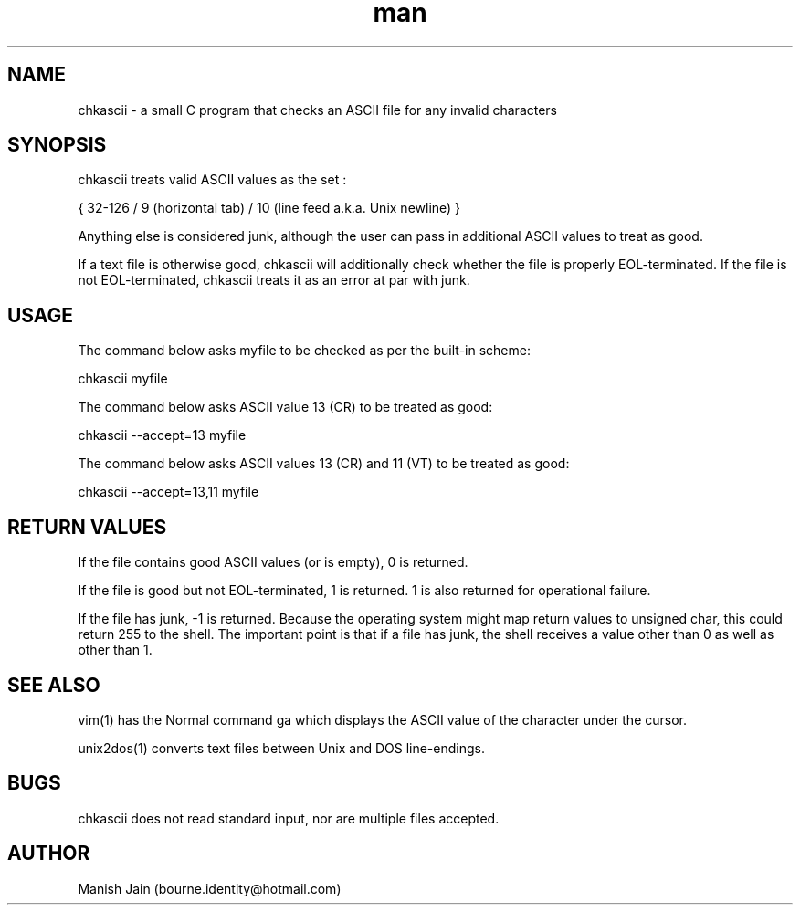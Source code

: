 .TH man 1 "17 November 2018" "1.0" "chkascii man page"

.SH NAME
chkascii \- a small C program that checks an ASCII file for any invalid
characters

.SH SYNOPSIS
chkascii treats valid ASCII values as the set :

{ 32-126 / 9 (horizontal tab) / 10 (line feed a.k.a. Unix newline) }

Anything else is considered junk, although the user can pass in
additional ASCII values to treat as good.

If a text file is otherwise good, chkascii will additionally check
whether the file is properly EOL-terminated. If the file is not
EOL-terminated, chkascii treats it as an error at par with junk.

.SH USAGE
The command below asks myfile to be checked as per the built-in scheme:

chkascii myfile

The command below asks ASCII value 13 (CR) to be treated as good:

chkascii --accept=13 myfile

The command below asks ASCII values 13 (CR) and 11 (VT) to be treated
as good:

chkascii --accept=13,11 myfile

.SH RETURN VALUES
If the file contains good ASCII values (or is empty), 0 is returned.

If the file is good but not EOL-terminated, 1 is returned.
1 is also returned for operational failure.

If the file has junk, -1 is returned. Because the operating system might
map return values to unsigned char, this could return 255 to the shell.
The important point is that if a file has junk, the shell receives a
value other than 0 as well as other than 1.

.SH SEE ALSO
vim(1) has the Normal command ga which displays the ASCII value of the
character under the cursor.

unix2dos(1) converts text files between Unix and DOS line-endings.

.SH BUGS
chkascii does not read standard input, nor are multiple files accepted.

.SH AUTHOR
Manish Jain (bourne.identity@hotmail.com)
